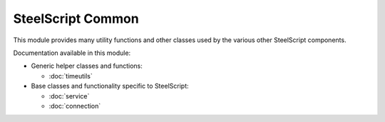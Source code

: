 SteelScript Common
==================

This module provides many utility functions and other classes used
by the various other SteelScript components.

Documentation available in this module:

* Generic helper classes and functions:

  * :doc:`timeutils`

* Base classes and functionality specific to SteelScript:

  * :doc:`service`
  * :doc:`connection`
